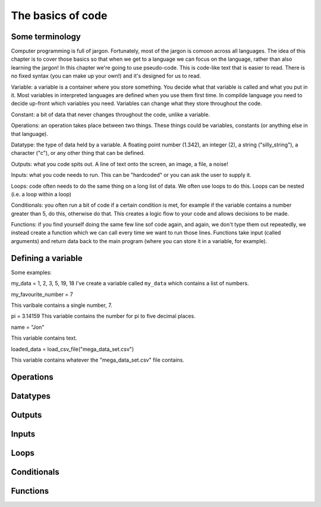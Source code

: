 The basics of code
===================

Some terminology
----------------

Computer programming is full of jargon. Fortunately, most of the jargon is comoon across all
languages. The idea of this chapter is to cover those basics so that when we get to a language
we can focus on the language, rather than also learning the jargon!  In this chapter we're going to use pseudo-code. This is code-like text that is easier to read. 
There is no fixed syntax (you can make up your own!) and it's designed for us to read. 

Variable: a variable is a container where you store something. You decide what that variable is called and what you put in it.
Most variables in interpreted languages are defined when you use them first time. In compilde language you need to decide
up-front which variables you need. Variables can change what they store throughout the code.

Constant: a bit of data that never changes throughout the code, unlike a variable.

Operations: an operation takes place between two things. These things could be variables, constants (or anything else in that language). 

Datatype: the type of data held by a variable. A floating point number (1.342), an integer (2), a string ("silly_string"), a character ("c"), 
or any other thing that can be defined. 

Outputs: what you code spits out. A line of text onto the screen, an image, a file, a noise!

Inputs: what you code needs to run. This can be "hardcoded" or you can ask the user to supply it.


Loops: code often needs to do the same thing on a long list of data. We often use loops to do this. Loops can be nested (i.e. a loop within a loop)

Conditionals: you often run a bit of code if a certain condition is met, for example if the variable contains a number greater than 5, do this, otherwise do that.
This creates a logic flow to your code and allows decisions to be made.

Functions: if you find yourself doing the same few line sof code again, and again, we don't type them out repeatedly, we instead create a function which 
we can call every time we want to run those lines. Functions take input (called arguments) and return data back to the main program (where you can store it
in a variable, for example).


Defining a variable
--------------------


Some examples:

my_data = 1, 2, 3, 5, 19, 18
I've create a variable called ``my_data`` which contains a list of numbers.

my_favourite_number = 7

This varibale contains a single number, 7.


pi = 3.14159
This variable contains the number for \pi to five decimal places.

name = "Jon"

This variable contains text.

loaded_data = load_csv_file("mega_data_set.csv")

This variable contains whatever the "mega_data_set.csv" file contains.



Operations
----------


Datatypes
---------



Outputs
-------

Inputs
------


Loops
-----


Conditionals
------------



Functions
---------
